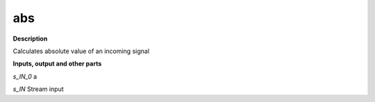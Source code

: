 abs
===

.. _abs:

**Description**

Calculates absolute value of an incoming signal

**Inputs, output and other parts**

*s_IN_0*  a

*s_IN* Stream input

